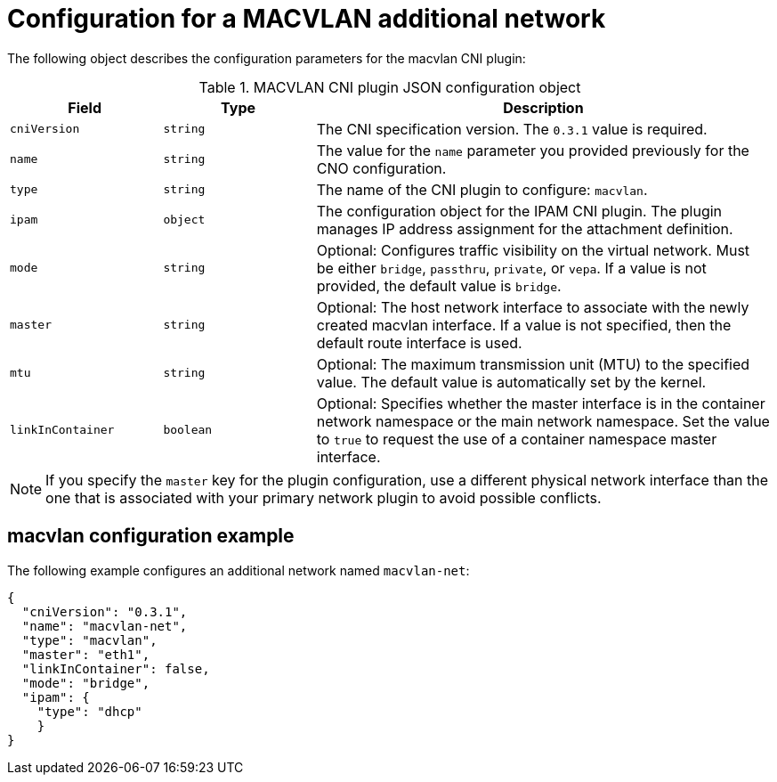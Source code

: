 // Module included in the following assemblies:
//
// * networking/multiple_networks/configuring-additional-network.adoc
:_content-type: REFERENCE
[id="nw-multus-macvlan-object_{context}"]
= Configuration for a MACVLAN additional network

The following object describes the configuration parameters for the macvlan CNI plugin:

.MACVLAN CNI plugin JSON configuration object
[cols=".^2,.^2,.^6",options="header"]
|====
|Field|Type|Description

|`cniVersion`
|`string`
|The CNI specification version. The `0.3.1` value is required.

|`name`
|`string`
|The value for the `name` parameter you provided previously for the CNO configuration.

|`type`
|`string`
|The name of the CNI plugin to configure: `macvlan`.

|`ipam`
|`object`
|The configuration object for the IPAM CNI plugin. The plugin manages IP address assignment for the attachment definition.

|`mode`
|`string`
|Optional: Configures traffic visibility on the virtual network. Must be either `bridge`, `passthru`, `private`, or `vepa`. If a value is not provided, the default value is `bridge`.

|`master`
|`string`
|Optional: The host network interface to associate with the newly created macvlan interface. If a value is not specified, then the default route interface is used.

|`mtu`
|`string`
|Optional: The maximum transmission unit (MTU) to the specified value. The default value is automatically set by the kernel.

|`linkInContainer`
|`boolean`
|Optional: Specifies whether the master interface is in the container network namespace or the main network namespace. Set the value to `true` to request the use of a container namespace master interface.

|====

[NOTE]
====
If you specify the `master` key for the plugin configuration, use a different physical network interface than the one that is associated with your primary network plugin to avoid possible conflicts.
====

[id="nw-multus-macvlan-config-example_{context}"]
== macvlan configuration example

The following example configures an additional network named `macvlan-net`:

[source,json]
----
{
  "cniVersion": "0.3.1",
  "name": "macvlan-net",
  "type": "macvlan",
  "master": "eth1",
  "linkInContainer": false,
  "mode": "bridge",
  "ipam": {
    "type": "dhcp"
    }
}
----
